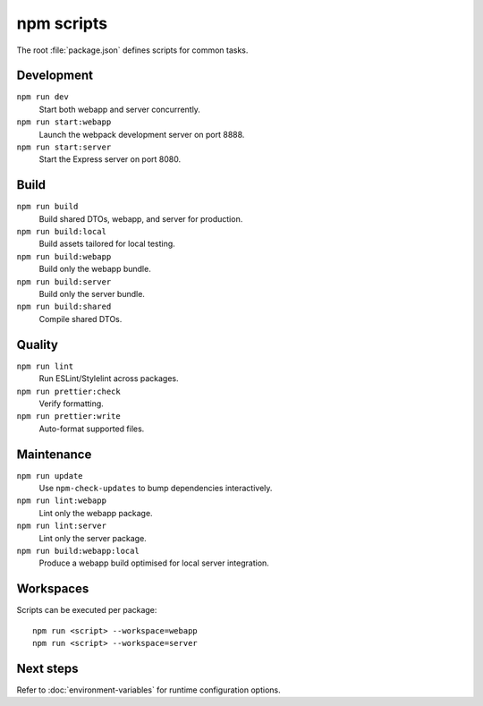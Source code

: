 npm scripts
===========

The root :file:`package.json` defines scripts for common tasks.

Development
-----------

``npm run dev``
    Start both webapp and server concurrently.
``npm run start:webapp``
    Launch the webpack development server on port 8888.
``npm run start:server``
    Start the Express server on port 8080.

Build
-----

``npm run build``
    Build shared DTOs, webapp, and server for production.
``npm run build:local``
    Build assets tailored for local testing.
``npm run build:webapp``
    Build only the webapp bundle.
``npm run build:server``
    Build only the server bundle.
``npm run build:shared``
    Compile shared DTOs.

Quality
-------

``npm run lint``
    Run ESLint/Stylelint across packages.
``npm run prettier:check``
    Verify formatting.
``npm run prettier:write``
    Auto-format supported files.

Maintenance
-----------

``npm run update``
    Use ``npm-check-updates`` to bump dependencies interactively.
``npm run lint:webapp``
    Lint only the webapp package.
``npm run lint:server``
    Lint only the server package.
``npm run build:webapp:local``
    Produce a webapp build optimised for local server integration.

Workspaces
----------

Scripts can be executed per package::

  npm run <script> --workspace=webapp
  npm run <script> --workspace=server

Next steps
----------

Refer to :doc:`environment-variables` for runtime configuration options.
